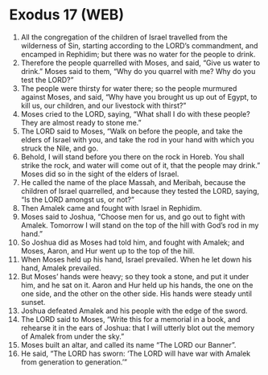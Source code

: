* Exodus 17 (WEB)
:PROPERTIES:
:ID: WEB/02-EXO17
:END:

1. All the congregation of the children of Israel travelled from the wilderness of Sin, starting according to the LORD’s commandment, and encamped in Rephidim; but there was no water for the people to drink.
2. Therefore the people quarrelled with Moses, and said, “Give us water to drink.” Moses said to them, “Why do you quarrel with me? Why do you test the LORD?”
3. The people were thirsty for water there; so the people murmured against Moses, and said, “Why have you brought us up out of Egypt, to kill us, our children, and our livestock with thirst?”
4. Moses cried to the LORD, saying, “What shall I do with these people? They are almost ready to stone me.”
5. The LORD said to Moses, “Walk on before the people, and take the elders of Israel with you, and take the rod in your hand with which you struck the Nile, and go.
6. Behold, I will stand before you there on the rock in Horeb. You shall strike the rock, and water will come out of it, that the people may drink.” Moses did so in the sight of the elders of Israel.
7. He called the name of the place Massah, and Meribah, because the children of Israel quarrelled, and because they tested the LORD, saying, “Is the LORD amongst us, or not?”
8. Then Amalek came and fought with Israel in Rephidim.
9. Moses said to Joshua, “Choose men for us, and go out to fight with Amalek. Tomorrow I will stand on the top of the hill with God’s rod in my hand.”
10. So Joshua did as Moses had told him, and fought with Amalek; and Moses, Aaron, and Hur went up to the top of the hill.
11. When Moses held up his hand, Israel prevailed. When he let down his hand, Amalek prevailed.
12. But Moses’ hands were heavy; so they took a stone, and put it under him, and he sat on it. Aaron and Hur held up his hands, the one on the one side, and the other on the other side. His hands were steady until sunset.
13. Joshua defeated Amalek and his people with the edge of the sword.
14. The LORD said to Moses, “Write this for a memorial in a book, and rehearse it in the ears of Joshua: that I will utterly blot out the memory of Amalek from under the sky.”
15. Moses built an altar, and called its name “The LORD our Banner”.
16. He said, “The LORD has sworn: ‘The LORD will have war with Amalek from generation to generation.’”
